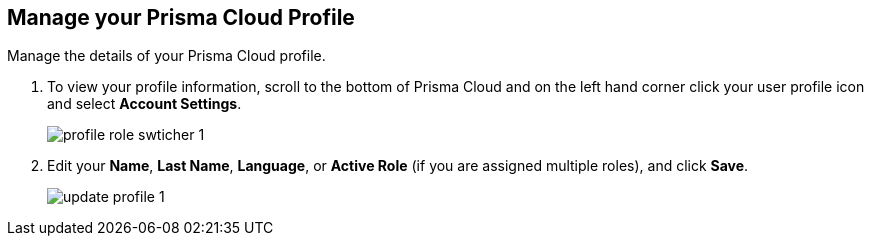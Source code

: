 :topic_type: task
[.task]
[#ida09cce19-5a39-4b36-8ccb-a02efbb3d202]
== Manage your Prisma Cloud Profile
Manage the details of your Prisma Cloud profile.



[.procedure]
. To view your profile information, scroll to the bottom of Prisma Cloud and on the left hand corner click your user profile icon and select *Account Settings*.
+
image::profile-role-swticher-1.png[scale=40]

. Edit your *Name*, *Last Name*, *Language*, or *Active Role* (if you are assigned multiple roles), and click *Save*.
+
image::update-profile-1.png[scale=40]



